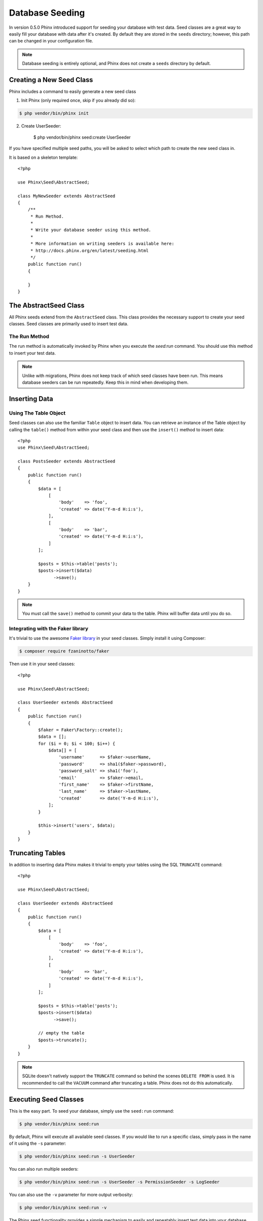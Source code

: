 .. index::
   single: Database Seeding

Database Seeding
================

In version 0.5.0 Phinx introduced support for seeding your database with test
data. Seed classes are a great way to easily fill your database with data after
it's created. By default they are stored in the ``seeds`` directory; however,
this path can be changed in your configuration file.

.. note::

    Database seeding is entirely optional, and Phinx does not create a ``seeds``
    directory by default.

Creating a New Seed Class
-------------------------

Phinx includes a command to easily generate a new seed class

1. Init Phinx (only required once, skip if you already did so):

.. code-block:: bash

    $ php vendor/bin/phinx init

2. Create UserSeeder:

    $ php vendor/bin/phinx seed:create UserSeeder

If you have specified multiple seed paths, you will be asked to select which
path to create the new seed class in.

It is based on a skeleton template::

    <?php

    use Phinx\Seed\AbstractSeed;

    class MyNewSeeder extends AbstractSeed
    {
        /**
         * Run Method.
         *
         * Write your database seeder using this method.
         *
         * More information on writing seeders is available here:
         * http://docs.phinx.org/en/latest/seeding.html
         */
        public function run()
        {

        }
    }

The AbstractSeed Class
----------------------

All Phinx seeds extend from the ``AbstractSeed`` class. This class provides the
necessary support to create your seed classes. Seed classes are primarily used
to insert test data.

The Run Method
~~~~~~~~~~~~~~

The run method is automatically invoked by Phinx when you execute the `seed:run`
command. You should use this method to insert your test data.

.. note::

    Unlike with migrations, Phinx does not keep track of which seed classes have
    been run. This means database seeders can be run repeatedly. Keep this in
    mind when developing them.

Inserting Data
--------------

Using The Table Object
~~~~~~~~~~~~~~~~~~~~~~

Seed classes can also use the familiar ``Table`` object to insert data. You can
retrieve an instance of the Table object by calling the ``table()`` method from
within your seed class and then use the ``insert()`` method to insert data::

    <?php
    use Phinx\Seed\AbstractSeed;

    class PostsSeeder extends AbstractSeed
    {
        public function run()
        {
            $data = [
                [
                    'body'    => 'foo',
                    'created' => date('Y-m-d H:i:s'),
                ],
                [
                    'body'    => 'bar',
                    'created' => date('Y-m-d H:i:s'),
                ]
            ];

            $posts = $this->table('posts');
            $posts->insert($data)
                  ->save();
        }
    }

.. note::

    You must call the ``save()`` method to commit your data to the table. Phinx
    will buffer data until you do so.

Integrating with the Faker library
~~~~~~~~~~~~~~~~~~~~~~~~~~~~~~~~~~

It's trivial to use the awesome
`Faker library <https://github.com/fzaninotto/Faker>`_ in your seed classes.
Simply install it using Composer:

.. code-block:: bash

    $ composer require fzaninotto/faker

Then use it in your seed classes::

    <?php

    use Phinx\Seed\AbstractSeed;

    class UserSeeder extends AbstractSeed
    {
        public function run()
        {
            $faker = Faker\Factory::create();
            $data = [];
            for ($i = 0; $i < 100; $i++) {
                $data[] = [
                    'username'      => $faker->userName,
                    'password'      => sha1($faker->password),
                    'password_salt' => sha1('foo'),
                    'email'         => $faker->email,
                    'first_name'    => $faker->firstName,
                    'last_name'     => $faker->lastName,
                    'created'       => date('Y-m-d H:i:s'),
                ];
            }

            $this->insert('users', $data);
        }
    }

Truncating Tables
-----------------

In addition to inserting data Phinx makes it trivial to empty your tables using
the SQL ``TRUNCATE`` command::

    <?php

    use Phinx\Seed\AbstractSeed;

    class UserSeeder extends AbstractSeed
    {
        public function run()
        {
            $data = [
                [
                    'body'    => 'foo',
                    'created' => date('Y-m-d H:i:s'),
                ],
                [
                    'body'    => 'bar',
                    'created' => date('Y-m-d H:i:s'),
                ]
            ];

            $posts = $this->table('posts');
            $posts->insert($data)
                  ->save();

            // empty the table
            $posts->truncate();
        }
    }

.. note::

    SQLite doesn't natively support the ``TRUNCATE`` command so behind the scenes
    ``DELETE FROM`` is used. It is recommended to call the ``VACUUM`` command
    after truncating a table. Phinx does not do this automatically.

Executing Seed Classes
----------------------

This is the easy part. To seed your database, simply use the ``seed:run`` command:

.. code-block:: bash

    $ php vendor/bin/phinx seed:run

By default, Phinx will execute all available seed classes. If you would like to
run a specific class, simply pass in the name of it using the ``-s`` parameter:

.. code-block:: bash

    $ php vendor/bin/phinx seed:run -s UserSeeder

You can also run multiple seeders:

.. code-block:: bash

    $ php vendor/bin/phinx seed:run -s UserSeeder -s PermissionSeeder -s LogSeeder

You can also use the ``-v`` parameter for more output verbosity:

.. code-block:: bash

    $ php vendor/bin/phinx seed:run -v

The Phinx seed functionality provides a simple mechanism to easily and repeatably
insert test data into your database.
